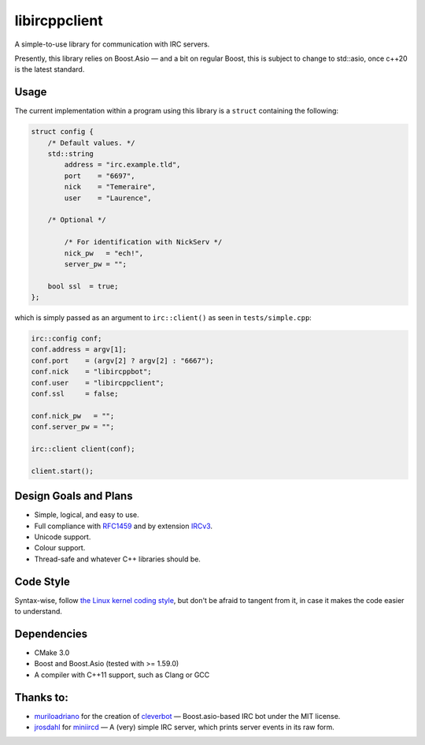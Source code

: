 libircppclient
==============

A simple-to-use library for communication with IRC servers.

Presently, this library relies on Boost.Asio — and a bit on regular
Boost, this is subject to change to std::asio, once c++20 is the latest
standard.

Usage
-----

The current implementation within a program using this library is a
``struct`` containing the following:

.. code:: cpp

    struct config {
        /* Default values. */
        std::string
            address = "irc.example.tld",
            port    = "6697",
            nick    = "Temeraire",
            user    = "Laurence",

        /* Optional */

            /* For identification with NickServ */
            nick_pw   = "ech!",
            server_pw = "";

        bool ssl  = true;
    };

which is simply passed as an argument to ``irc::client()`` as seen in
``tests/simple.cpp``:

.. code:: cpp

    irc::config conf;
    conf.address = argv[1];
    conf.port    = (argv[2] ? argv[2] : "6667");
    conf.nick    = "libircppbot";
    conf.user    = "libircppclient";
    conf.ssl     = false;

    conf.nick_pw   = "";
    conf.server_pw = "";

    irc::client client(conf);

    client.start();

Design Goals and Plans
----------------------

-  Simple, logical, and easy to use.
-  Full compliance with
   `RFC1459 <https://tools.ietf.org/html/rfc1459>`__ and by extension
   `IRCv3 <http://ircv3.net/>`__.
-  Unicode support.
-  Colour support.
-  Thread-safe and whatever C++ libraries should be.

Code Style
----------
Syntax-wise, follow `the Linux kernel coding style <https://www.kernel.org/doc/Documentation/CodingStyle>`__, but don't be afraid to tangent from it, in case it makes the code easier to understand.

Dependencies
------------

-  CMake 3.0
-  Boost and Boost.Asio (tested with >= 1.59.0)
-  A compiler with C++11 support, such as Clang or GCC

Thanks to:
----------

-  `muriloadriano <https://github.com/muriloadriano>`__ for the creation
   of `cleverbot <https://github.com/muriloadriano/cleverbot>`__ —
   Boost.asio-based IRC bot under the MIT license.
-  `jrosdahl <https://github.com/jrosdahl>`__ for
   `miniircd <https://github.com/jrosdahl/miniircd>`__ — A (very) simple
   IRC server, which prints server events in its raw form.
